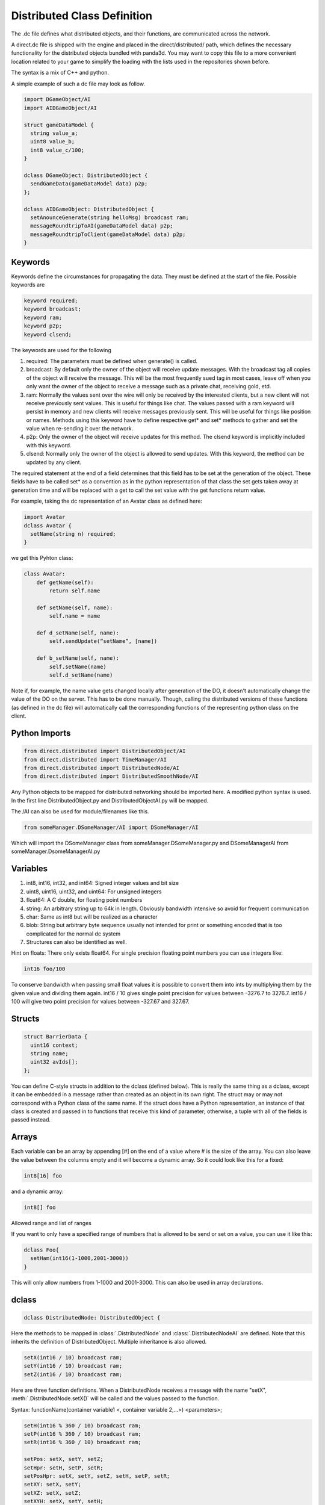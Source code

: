 .. _dc-definition-files:

Distributed Class Definition
============================

The .dc file defines what distributed objects, and their functions, are
communicated across the network.

A direct.dc file is shipped with the engine and placed in the
direct/distributed/ path, which defines the necessary functionality for the
distributed objects bundled with panda3d. You may want to copy this file to a
more convenient location related to your game to simplify the loading with the
lists used in the repositories shown before.

The syntax is a mix of C++ and python.

A simple example of such a dc file may look as follow.

.. code-block:: cpp

   import DGameObject/AI
   import AIDGameObject/AI

   struct gameDataModel {
     string value_a;
     uint8 value_b;
     int8 value_c/100;
   }

   dclass DGameObject: DistributedObject {
     sendGameData(gameDataModel data) p2p;
   };

   dclass AIDGameObject: DistributedObject {
     setAnounceGenerate(string helloMsg) broadcast ram;
     messageRoundtripToAI(gameDataModel data) p2p;
     messageRoundtripToClient(gameDataModel data) p2p;
   }

Keywords
--------

Keywords define the circumstances for propagating the data. They must be defined
at the start of the file.
Possible keywords are

.. code-block:: cpp

   keyword required;
   keyword broadcast;
   keyword ram;
   keyword p2p;
   keyword clsend;

The keywords are used for the following

1. required: The parameters must be defined when generate() is called.
2. broadcast: By default only the owner of the object will receive update
   messages. With the broadcast tag all copies of the object will receive the
   message. This will be the most frequently sued tag in most cases, leave off
   when you only want the owner of the object to receive a message such as a
   private chat, receiving gold, etd.
3. ram: Normally the values sent over the wire will only be received by the
   interested clients, but a new client will not receive previously sent values.
   This is useful for things like chat. The values passed with a ram keyword
   will persist in memory and new clients will receive messages previously sent.
   This will be useful for things like position or names. Methods using this
   keyword have to define respective get* and set* methods to gather and set the
   value when re-sending it over the network.
4. p2p: Only the owner of the object will receive updates for this method. The
   clsend keyword is implicitly included with this keyword.
5. clsend: Normally only the owner of the object is allowed to send updates.
   With this keyword, the method can be updated by any client.

The required statement at the end of a field determines that this field has to
be set at the generation of the object. These fields have to be called set* as a
convention as in the python representation of that class the set gets taken away
at generation time and will be replaced with a get to call the set value with
the get functions return value.

For example, taking the dc representation of an Avatar class as defined here:

.. code-block:: cpp

   import Avatar
   dclass Avatar {
     setName(string n) required;
   }

we get this Pyhton class:

.. code-block:: python

   class Avatar:
       def getName(self):
           return self.name

       def setName(self, name):
           self.name = name

       def d_setName(self, name):
           self.sendUpdate(“setName”, [name])

       def b_setName(self, name):
           self.setName(name)
           self.d_setName(name)

Note if, for example, the name value gets changed locally after generation of
the DO, it doesn't automatically change the value of the DO on the server. This
has to be done manually. Though, calling the distributed versions of these
functions (as defined in the dc file) will automatically call the corresponding
functions of the representing python class on the client.

Python Imports
--------------

.. code-block:: cpp

   from direct.distributed import DistributedObject/AI
   from direct.distributed import TimeManager/AI
   from direct.distributed import DistributedNode/AI
   from direct.distributed import DistributedSmoothNode/AI

Any Python objects to be mapped for distributed networking should be imported
here. A modified python syntax is used. In the first line DistributedObject.py
and DistributedObjectAI.py will be mapped.

The /AI can also be used for module/filenames like this.

.. code-block:: cpp

   from someManager.DSomeManager/AI import DSomeManager/AI

Which will import the DSomeManager class from someManager.DSomeManager.py and
DSomeManagerAI from someManager.DsomeManagerAI.py

Variables
---------

1. int8, int16, int32, and int64: Signed integer values and bit size
2. uint8, uint16, uint32, and uint64: For unsigned integers
3. float64: A C double, for floating point numbers
4. string: An arbitrary string up to 64k in length. Obviously bandwidth
   intensive so avoid for frequent communication
5. char: Same as int8 but will be realized as a character
6. blob: String but arbitrary byte sequence usually not intended for print or
   something encoded that is too complicated for the normal dc system
7. Structures can also be identified as well.

Hint on floats: There only exists float64. For single precision floating point
numbers you can use integers like:

.. code-block:: cpp

   int16 foo/100

To conserve bandwidth when passing small float values it is possible to convert
them into ints by multiplying them by the given value and dividing them again.
int16 / 10 gives single point precision for values between -3276.7 to 3276.7.
int16 / 100 will give two point precision for values between -327.67 and 327.67.

Structs
-------

.. code-block:: cpp

   struct BarrierData {
     uint16 context;
     string name;
     uint32 avIds[];
   };

You can define C-style structs in addition to the dclass (defined below). This
is really the same thing as a dclass, except it can be embedded in a message
rather than created as an object in its own right. The struct may or may not
correspond with a Python class of the same name. If the struct does have a
Python representation, an instance of that class is created and passed in to
functions that receive this kind of parameter; otherwise, a tuple with all of
the fields is passed instead.

Arrays
------

Each variable can be an array by appending [#] on the end of a value where # is
the size of the array. You can also leave the value between the columns empty
and it will become a dynamic array. So it could look like this for a fixed:

.. code-block:: cpp

   int8[16] foo

and a dynamic array:

.. code-block:: cpp

   int8[] foo

Allowed range and list of ranges

If you want to only have a specified range of numbers that is allowed to be send
or set on a value, you can use it like this:

.. code-block:: cpp

   dclass Foo{
     setHam(int16(1-1000,2001-3000))
   }

This will only allow numbers from 1-1000 and 2001-3000. This can also be used in
array declarations.

dclass
------

.. code-block:: cpp

   dclass DistributedNode: DistributedObject {

Here the methods to be mapped in :class:`.DistributedNode` and
:class:`.DistributedNodeAI` are defined. Note that this inherits the definition
of DistributedObject. Multiple inheritance is also allowed.

.. code-block:: cpp

   setX(int16 / 10) broadcast ram;
   setY(int16 / 10) broadcast ram;
   setZ(int16 / 10) broadcast ram;

Here are three function definitions. When a DistributedNode receives a message
with the name "setX", :meth:`.DistributedNode.setX()` will be called and the
values passed to the function.

Syntax:
functionName(container variable1 <, container variable 2,...>) <parameters>;

.. code-block:: python

   setH(int16 % 360 / 10) broadcast ram;
   setP(int16 % 360 / 10) broadcast ram;
   setR(int16 % 360 / 10) broadcast ram;

   setPos: setX, setY, setZ;
   setHpr: setH, setP, setR;
   setPosHpr: setX, setY, setZ, setH, setP, setR;
   setXY: setX, setY;
   setXZ: setX, setZ;
   setXYH: setX, setY, setH;
   setXYZH: setX, setY, setZ, setH;

These messages are composed of previously defined messages. The message "setPos"
will contain the message "setX", "setY", "setZ" and their appropriate values.

